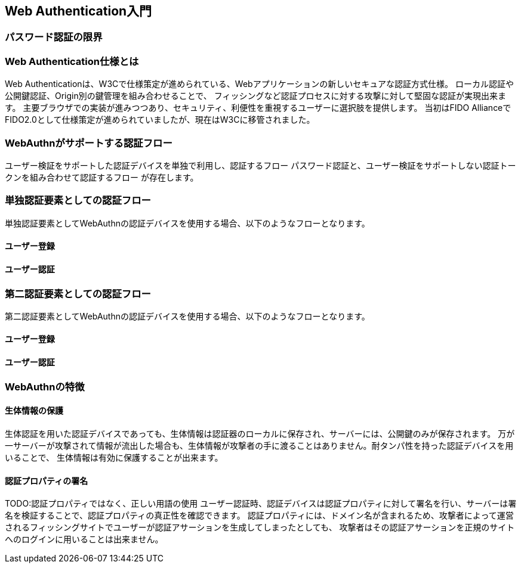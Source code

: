 [webauthn-in-a-nutshell]
== Web Authentication入門

=== パスワード認証の限界 ===


=== Web Authentication仕様とは ===

Web Authenticationは、W3Cで仕様策定が進められている、Webアプリケーションの新しいセキュアな認証方式仕様。
ローカル認証や公開鍵認証、Origin別の鍵管理を組み合わせることで、
フィッシングなど認証プロセスに対する攻撃に対して堅固な認証が実現出来ます。
主要ブラウザでの実装が進みつつあり、セキュリティ、利便性を重視するユーザーに選択肢を提供します。
当初はFIDO AllianceでFIDO2.0として仕様策定が進められていましたが、現在はW3Cに移管されました。

=== WebAuthnがサポートする認証フロー ===

ユーザー検証をサポートした認証デバイスを単独で利用し、認証するフロー
パスワード認証と、ユーザー検証をサポートしない認証トークンを組み合わせて認証するフロー
が存在します。

=== 単独認証要素としての認証フロー ===

単独認証要素としてWebAuthnの認証デバイスを使用する場合、以下のようなフローとなります。

==== ユーザー登録 ====


==== ユーザー認証 ====


=== 第二認証要素としての認証フロー ===

第二認証要素としてWebAuthnの認証デバイスを使用する場合、以下のようなフローとなります。

==== ユーザー登録 ====



==== ユーザー認証 ====

=== WebAuthnの特徴 ===

==== 生体情報の保護 ====

生体認証を用いた認証デバイスであっても、生体情報は認証器のローカルに保存され、サーバーには、公開鍵のみが保存されます。
万が一サーバーが攻撃されて情報が流出した場合も、生体情報が攻撃者の手に渡ることはありません。耐タンパ性を持った認証デバイスを用いることで、
生体情報は有効に保護することが出来ます。

==== 認証プロパティの署名 ====
TODO:認証プロパティではなく、正しい用語の使用
ユーザー認証時、認証デバイスは認証プロパティに対して署名を行い、サーバーは署名を検証することで、認証プロパティの真正性を確認できます。
認証プロパティには、ドメイン名が含まれるため、攻撃者によって運営されるフィッシングサイトでユーザーが認証アサーションを生成してしまったとしても、
攻撃者はその認証アサーションを正規のサイトへのログインに用いることは出来ません。








